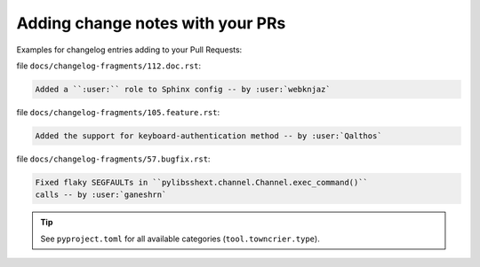 .. _howto_add_change_notes:

=================================
Adding change notes with your PRs
=================================

Examples for changelog entries adding to your Pull Requests:

file ``docs/changelog-fragments/112.doc.rst``:

.. code-block:: rst

    Added a ``:user:`` role to Sphinx config -- by :user:`webknjaz`

file ``docs/changelog-fragments/105.feature.rst``:

.. code-block:: rst

    Added the support for keyboard-authentication method -- by :user:`Qalthos`

file ``docs/changelog-fragments/57.bugfix.rst``:

.. code-block:: rst

    Fixed flaky SEGFAULTs in ``pylibsshext.channel.Channel.exec_command()``
    calls -- by :user:`ganeshrn`

.. tip::

   See ``pyproject.toml`` for all available categories
   (``tool.towncrier.type``).
